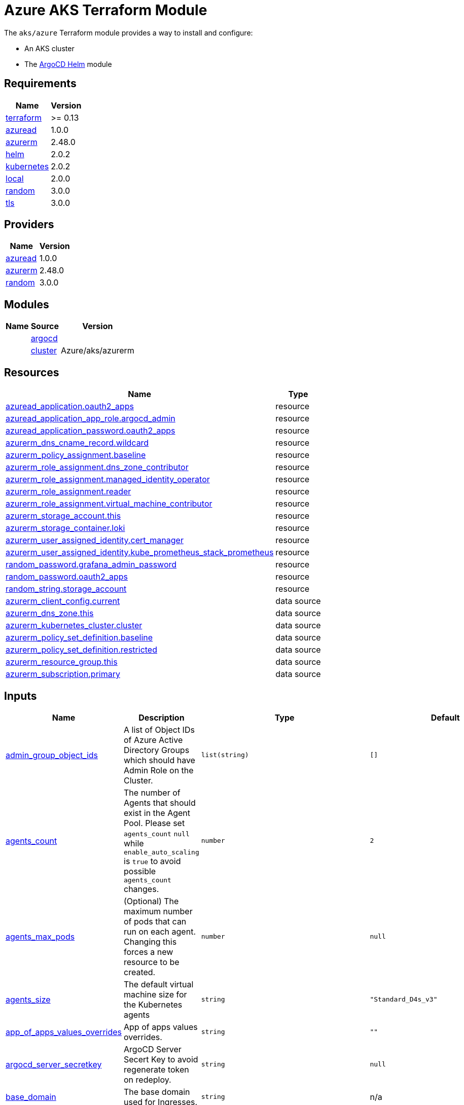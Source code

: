 = Azure AKS Terraform Module

The `aks/azure` Terraform module provides a way to install and configure:

* An AKS cluster
* The xref:ROOT:references/terraform_modules/argocd-helm.adoc[ArgoCD Helm] module

== Requirements

[cols="a,a",options="header,autowidth"]
|===
|Name |Version
|[[requirement_terraform]] <<requirement_terraform,terraform>> |>= 0.13
|[[requirement_azuread]] <<requirement_azuread,azuread>> |1.0.0
|[[requirement_azurerm]] <<requirement_azurerm,azurerm>> |2.48.0
|[[requirement_helm]] <<requirement_helm,helm>> |2.0.2
|[[requirement_kubernetes]] <<requirement_kubernetes,kubernetes>> |2.0.2
|[[requirement_local]] <<requirement_local,local>> |2.0.0
|[[requirement_random]] <<requirement_random,random>> |3.0.0
|[[requirement_tls]] <<requirement_tls,tls>> |3.0.0
|===

== Providers

[cols="a,a",options="header,autowidth"]
|===
|Name |Version
|[[provider_azuread]] <<provider_azuread,azuread>> |1.0.0
|[[provider_azurerm]] <<provider_azurerm,azurerm>> |2.48.0
|[[provider_random]] <<provider_random,random>> |3.0.0
|===

== Modules

[cols="a,a,a",options="header,autowidth"]
|===
|Name|Source|Version|
|[[module_argocd]] <<module_argocd,argocd>>|../../argocd-helm|
|[[module_cluster]] <<module_cluster,cluster>>|Azure/aks/azurerm|4.7.0
|===

== Resources

[cols="a,a",options="header,autowidth"]
|===
|Name |Type
|https://registry.terraform.io/providers/hashicorp/azuread/1.0.0/docs/resources/application[azuread_application.oauth2_apps] |resource
|https://registry.terraform.io/providers/hashicorp/azuread/1.0.0/docs/resources/application_app_role[azuread_application_app_role.argocd_admin] |resource
|https://registry.terraform.io/providers/hashicorp/azuread/1.0.0/docs/resources/application_password[azuread_application_password.oauth2_apps] |resource
|https://registry.terraform.io/providers/hashicorp/azurerm/2.48.0/docs/resources/dns_cname_record[azurerm_dns_cname_record.wildcard] |resource
|https://registry.terraform.io/providers/hashicorp/azurerm/2.48.0/docs/resources/policy_assignment[azurerm_policy_assignment.baseline] |resource
|https://registry.terraform.io/providers/hashicorp/azurerm/2.48.0/docs/resources/role_assignment[azurerm_role_assignment.dns_zone_contributor] |resource
|https://registry.terraform.io/providers/hashicorp/azurerm/2.48.0/docs/resources/role_assignment[azurerm_role_assignment.managed_identity_operator] |resource
|https://registry.terraform.io/providers/hashicorp/azurerm/2.48.0/docs/resources/role_assignment[azurerm_role_assignment.reader] |resource
|https://registry.terraform.io/providers/hashicorp/azurerm/2.48.0/docs/resources/role_assignment[azurerm_role_assignment.virtual_machine_contributor] |resource
|https://registry.terraform.io/providers/hashicorp/azurerm/2.48.0/docs/resources/storage_account[azurerm_storage_account.this] |resource
|https://registry.terraform.io/providers/hashicorp/azurerm/2.48.0/docs/resources/storage_container[azurerm_storage_container.loki] |resource
|https://registry.terraform.io/providers/hashicorp/azurerm/2.48.0/docs/resources/user_assigned_identity[azurerm_user_assigned_identity.cert_manager] |resource
|https://registry.terraform.io/providers/hashicorp/azurerm/2.48.0/docs/resources/user_assigned_identity[azurerm_user_assigned_identity.kube_prometheus_stack_prometheus] |resource
|https://registry.terraform.io/providers/hashicorp/random/3.0.0/docs/resources/password[random_password.grafana_admin_password] |resource
|https://registry.terraform.io/providers/hashicorp/random/3.0.0/docs/resources/password[random_password.oauth2_apps] |resource
|https://registry.terraform.io/providers/hashicorp/random/3.0.0/docs/resources/string[random_string.storage_account] |resource
|https://registry.terraform.io/providers/hashicorp/azurerm/2.48.0/docs/data-sources/client_config[azurerm_client_config.current] |data source
|https://registry.terraform.io/providers/hashicorp/azurerm/2.48.0/docs/data-sources/dns_zone[azurerm_dns_zone.this] |data source
|https://registry.terraform.io/providers/hashicorp/azurerm/2.48.0/docs/data-sources/kubernetes_cluster[azurerm_kubernetes_cluster.cluster] |data source
|https://registry.terraform.io/providers/hashicorp/azurerm/2.48.0/docs/data-sources/policy_set_definition[azurerm_policy_set_definition.baseline] |data source
|https://registry.terraform.io/providers/hashicorp/azurerm/2.48.0/docs/data-sources/policy_set_definition[azurerm_policy_set_definition.restricted] |data source
|https://registry.terraform.io/providers/hashicorp/azurerm/2.48.0/docs/data-sources/resource_group[azurerm_resource_group.this] |data source
|https://registry.terraform.io/providers/hashicorp/azurerm/2.48.0/docs/data-sources/subscription[azurerm_subscription.primary] |data source
|===

== Inputs

[cols="a,a,a,a,a",options="header,autowidth"]
|===
|Name |Description |Type |Default |Required
|[[input_admin_group_object_ids]] <<input_admin_group_object_ids,admin_group_object_ids>>
|A list of Object IDs of Azure Active Directory Groups which should have Admin Role on the Cluster.
|`list(string)`
|`[]`
|no

|[[input_agents_count]] <<input_agents_count,agents_count>>
|The number of Agents that should exist in the Agent Pool. Please set `agents_count` `null` while `enable_auto_scaling` is `true` to avoid possible `agents_count` changes.
|`number`
|`2`
|no

|[[input_agents_max_pods]] <<input_agents_max_pods,agents_max_pods>>
|(Optional) The maximum number of pods that can run on each agent. Changing this forces a new resource to be created.
|`number`
|`null`
|no

|[[input_agents_size]] <<input_agents_size,agents_size>>
|The default virtual machine size for the Kubernetes agents
|`string`
|`"Standard_D4s_v3"`
|no

|[[input_app_of_apps_values_overrides]] <<input_app_of_apps_values_overrides,app_of_apps_values_overrides>>
|App of apps values overrides.
|`string`
|`""`
|no

|[[input_argocd_server_secretkey]] <<input_argocd_server_secretkey,argocd_server_secretkey>>
|ArgoCD Server Secert Key to avoid regenerate token on redeploy.
|`string`
|`null`
|no

|[[input_base_domain]] <<input_base_domain,base_domain>>
|The base domain used for Ingresses.
|`string`
|n/a
|yes

|[[input_cluster_name]] <<input_cluster_name,cluster_name>>
|The name of the Kubernetes cluster to create.
|`string`
|n/a
|yes

|[[input_extra_apps]] <<input_extra_apps,extra_apps>>
|Extra applications to deploy.
|`list(any)`
|`[]`
|no

|[[input_grafana_admin_password]] <<input_grafana_admin_password,grafana_admin_password>>
|The admin password for Grafana.
|`string`
|`null`
|no

|[[input_kubernetes_version]] <<input_kubernetes_version,kubernetes_version>>
|Specify which Kubernetes release to use.
|`string`
|`"1.18.14"`
|no

|[[input_oidc]] <<input_oidc,oidc>>
|OIDC configuration for core applications.
|

[source]
----
object({
    issuer_url              = string
    oauth_url               = string
    token_url               = string
    api_url                 = string
    client_id               = string
    client_secret           = string
    oauth2_proxy_extra_args = list(string)
  })
----

|`null`
|no

|[[input_os_disk_size_gb]] <<input_os_disk_size_gb,os_disk_size_gb>>
|Disk size of nodes in GBs.
|`number`
|`128`
|no

|[[input_public_ssh_key]] <<input_public_ssh_key,public_ssh_key>>
|A custom ssh key to control access to the AKS cluster
|`string`
|`""`
|no

|[[input_repo_url]] <<input_repo_url,repo_url>>
|The source repo URL of ArgoCD's app of apps.
|`string`
|`"https://github.com/camptocamp/devops-stack.git"`
|no

|[[input_resource_group_name]] <<input_resource_group_name,resource_group_name>>
|The Resource Group where the Managed Kubernetes Cluster should exist.
|`string`
|n/a
|yes

|[[input_target_revision]] <<input_target_revision,target_revision>>
|The source target revision of ArgoCD's app of apps.
|`string`
|`"master"`
|no

|[[input_vnet_subnet_id]] <<input_vnet_subnet_id,vnet_subnet_id>>
|The ID of a Subnet where the Kubernetes Node Pool should exist. Changing this forces a new resource to be created.
|`string`
|n/a
|yes

|===

== Outputs

[cols="a,a",options="header,autowidth"]
|===
|Name |Description
|[[output_app_of_apps_values]] <<output_app_of_apps_values,app_of_apps_values>> |App of Apps values
|[[output_argocd_auth_token]] <<output_argocd_auth_token,argocd_auth_token>> |The token to set in ARGOCD_AUTH_TOKEN environment variable.
|[[output_argocd_server]] <<output_argocd_server,argocd_server>> |The URL of the ArgoCD server.
|[[output_grafana_admin_password]] <<output_grafana_admin_password,grafana_admin_password>> |The admin password for Grafana.
|[[output_kubeconfig]] <<output_kubeconfig,kubeconfig>> |The content of the KUBECONFIG file.
|[[output_node_resource_group]] <<output_node_resource_group,node_resource_group>> |n/a
|[[output_prometheus_user_assigned_identity_principal_id]] <<output_prometheus_user_assigned_identity_principal_id,prometheus_user_assigned_identity_principal_id>> |n/a
|[[output_repo_url]] <<output_repo_url,repo_url>> |n/a
|[[output_target_revision]] <<output_target_revision,target_revision>> |n/a
|===

